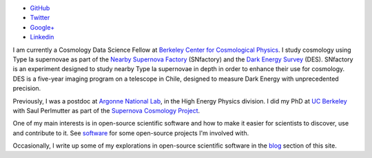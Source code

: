 .. date: 2014/02/08 11:40:17
.. title: Index
.. slug: index
.. hidetitle: true


.. container:: profile

   .. image:: images/profile_150.jpg

   * |github| `GitHub <http://github.com/kbarbary>`_
   * |twitter| `Twitter <http://twitter.com/kylebarbary>`_
   * |google+| `Google+ <http://plus.google.com/kylebarbary?rel=author>`_
   * |linkedin| `Linkedin <http://www.linkedin.com/pub/kyle-barbary/80/8b5/b91>`_

I am currently a Cosmology Data Science Fellow at `Berkeley Center for
Cosmological Physics`_. I study cosmology using Type Ia supernovae as
part of the `Nearby Supernova Factory`_ (SNfactory) and the `Dark
Energy Survey`_ (DES). SNfactory is an experiment designed to study
nearby Type Ia supernovae in depth in order to enhance their use for
cosmology. DES is a five-year imaging program on a telescope in Chile,
designed to measure Dark Energy with unprecedented precision.

Previously, I was a postdoc at `Argonne National Lab`_, in the High
Energy Physics division. I did my PhD at `UC Berkeley`_ with Saul
Perlmutter as part of the `Supernova Cosmology Project`_.

One of my main interests is in open-source scientific software and
how to make it easier for scientists to discover, use and contribute to it.
See `software </software>`_ for some open-source projects I'm involved with.

Occasionally, I write up some of my explorations in open-source scientific
software in the `blog </blog>`_ section of this site.

.. |twitter| image:: images/twitter.png
.. |google+| image:: images/google+.png
.. |github| image:: images/github.png
.. |linkedin| image:: images/linkedin.png

.. _`Argonne National Lab`: http://www.anl.gov
.. _`UC Berkeley`: http://physics.berkeley.edu
.. _`Supernova Cosmology Project`: http://supernova.lbl.gov
.. _`Nearby Supernova Factory`: http://snfactory.lbl.gov
.. _`Dark Energy Survey`: http://www.darkenergysurvey.org
.. _`Berkeley Center for Cosmological Physics`: http://bccp.berkeley.edu/
.. _`Berkeley Institute for Data Science`: http://blog.fperez.org/2013/11/an-ambitious-experiment-in-data-science.html
